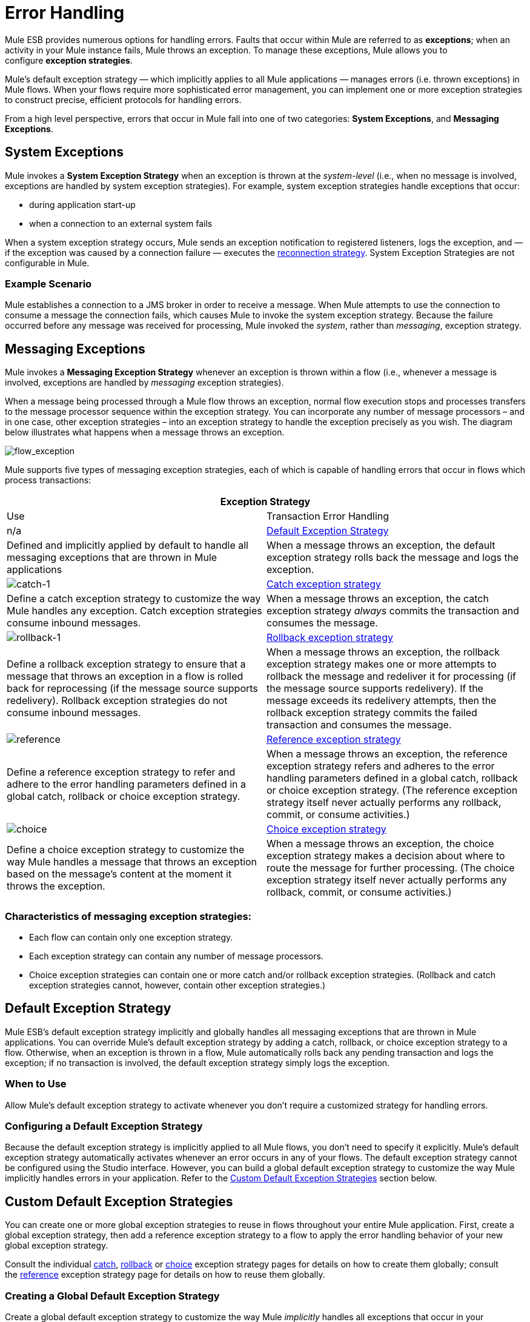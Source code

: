 = Error Handling

Mule ESB provides numerous options for handling errors. Faults that occur within Mule are referred to as *exceptions*; when an activity in your Mule instance fails, Mule throws an exception. To manage these exceptions, Mule allows you to configure *exception strategies*.

Mule’s default exception strategy — which implicitly applies to all Mule applications — manages errors (i.e. thrown exceptions) in Mule flows. When your flows require more sophisticated error management, you can implement one or more exception strategies to construct precise, efficient protocols for handling errors.

From a high level perspective, errors that occur in Mule fall into one of two categories: *System Exceptions*, and *Messaging Exceptions*.

== System Exceptions

Mule invokes a *System Exception Strategy* when an exception is thrown at the _system-level_ (i.e., when no message is involved, exceptions are handled by system exception strategies). For example, system exception strategies handle exceptions that occur:

* during application start-up
* when a connection to an external system fails

When a system exception strategy occurs, Mule sends an exception notification to registered listeners, logs the exception, and — if the exception was caused by a connection failure — executes the link:/docs/display/33X/Configuring+Reconnection+Strategies[reconnection strategy]. System Exception Strategies are not configurable in Mule.

=== Example Scenario

Mule establishes a connection to a JMS broker in order to receive a message. When Mule attempts to use the connection to consume a message the connection fails, which causes Mule to invoke the system exception strategy. Because the failure occurred before any message was received for processing, Mule invoked the _system_, rather than _messaging_, exception strategy.

== Messaging Exceptions

Mule invokes a *Messaging Exception Strategy* whenever an exception is thrown within a flow (i.e., whenever a message is involved, exceptions are handled by _messaging_ exception strategies).

When a message being processed through a Mule flow throws an exception, normal flow execution stops and processes transfers to the message processor sequence within the exception strategy. You can incorporate any number of message processors – and in one case, other exception strategies – into an exception strategy to handle the exception precisely as you wish. The diagram below illustrates what happens when a message throws an exception.

image:flow_exception.png[flow_exception]

Mule supports five types of messaging exception strategies, each of which is capable of handling errors that occur in flows which process transactions:

[cols=",",options="header"]
|===
2+|Exception Strategy |Use |Transaction Error Handling
|n/a
|<<Default Exception Strategy>>
|Defined and implicitly applied by default to handle all messaging exceptions that are thrown in Mule applications
|When a message throws an exception, the default exception strategy rolls back the message and logs the exception.
|image:catch-1.png[catch-1]
|link:/docs/display/33X/Catch+Exception+Strategy[Catch exception strategy]
|Define a catch exception strategy to customize the way Mule handles any exception. Catch exception strategies consume inbound messages.
|When a message throws an exception, the catch exception strategy _always_ commits the transaction and consumes the message.
|image:rollback-1.png[rollback-1]
|link:/docs/display/33X/Rollback+Exception+Strategy[Rollback exception strategy]
|Define a rollback exception strategy to ensure that a message that throws an exception in a flow is rolled back for reprocessing (if the message source supports redelivery). Rollback exception strategies do not consume inbound messages.
|When a message throws an exception, the rollback exception strategy makes one or more attempts to rollback the message and redeliver it for processing (if the message source supports redelivery). If the message exceeds its redelivery attempts, then the rollback exception strategy commits the failed transaction and consumes the message.
|image:reference.png[reference]
|link:/docs/display/33X/Reference+Exception+Strategy[Reference exception strategy]
|Define a reference exception strategy to refer and adhere to the error handling parameters defined in a global catch, rollback or choice exception strategy.
|When a message throws an exception, the reference exception strategy refers and adheres to the error handling parameters defined in a global catch, rollback or choice exception strategy. (The reference exception strategy itself never actually performs any rollback, commit, or consume activities.)
|image:choice.png[choice]
|link:/docs/display/33X/Choice+Exception+Strategy[Choice exception strategy]
|Define a choice exception strategy to customize the way Mule handles a message that throws an exception based on the message’s content at the moment it throws the exception.
|When a message throws an exception, the choice exception strategy makes a decision about where to route the message for further processing. (The choice exception strategy itself never actually performs any rollback, commit, or consume activities.)
|===

=== Characteristics of messaging exception strategies:

* Each flow can contain only one exception strategy.
* Each exception strategy can contain any number of message processors.
* Choice exception strategies can contain one or more catch and/or rollback exception strategies. (Rollback and catch exception strategies cannot, however, contain other exception strategies.)

== Default Exception Strategy

Mule ESB’s default exception strategy implicitly and globally handles all messaging exceptions that are thrown in Mule applications. You can override Mule’s default exception strategy by adding a catch, rollback, or choice exception strategy to a flow. Otherwise, when an exception is thrown in a flow, Mule automatically rolls back any pending transaction and logs the exception; if no transaction is involved, the default exception strategy simply logs the exception.

=== When to Use

Allow Mule’s default exception strategy to activate whenever you don’t require a customized strategy for handling errors.

=== Configuring a Default Exception Strategy

Because the default exception strategy is implicitly applied to all Mule flows, you don’t need to specify it explicitly. Mule’s default exception strategy automatically activates whenever an error occurs in any of your flows. The default exception strategy cannot be configured using the Studio interface. However, you can build a global default exception strategy to customize the way Mule implicitly handles errors in your application. Refer to the <<Custom Default Exception Strategies>> section below.

== Custom Default Exception Strategies

You can create one or more global exception strategies to reuse in flows throughout your entire Mule application. First, create a global exception strategy, then add a reference exception strategy to a flow to apply the error handling behavior of your new global exception strategy.

Consult the individual link:/docs/display/33X/Catch+Exception+Strategy[catch], link:/docs/display/33X/Rollback+Exception+Strategy[rollback] or link:/docs/display/33X/Choice+Exception+Strategy[choice] exception strategy pages for details on how to create them globally; consult the link:/docs/display/33X/Reference+Exception+Strategy[reference] exception strategy page for details on how to reuse them globally.

=== Creating a Global Default Exception Strategy

Create a global default exception strategy to customize the way Mule _implicitly_ handles all exceptions that occur in your application. To do so, you must first create a global catch, rollback or choice exception strategy for the global default exception strategy to reference. Then, create a global default exception strategy, configuring it to reference the other global exception strategy.

[tabs]
------
[tab,title="Studio Visual Editor"]
....

. Decide which type of exception strategy to configure to best meet your default exception strategy requirements: catch, rollback or choice.
. Follow the procedure detailed in one of the following documents to *create a global catch, rollback or choice exception strategy* for your global default strategy to reference:
* link:/docs/display/33X/Catch+Exception+Strategy[Catch Exception Strategy]
* link:/docs/display/33X/Choice+Exception+Strategy[Choice Exception Strategy]
* link:/docs/display/33X/Rollback+Exception+Strategy[Rollback Exception Strategy]
. In Studio, create a simple *Global Configuration* element (below, left), configure it to reference the global exception strategy you created in step 2 (below, right), then click *OK* to save.

+
image:global_config_all.png[global_config_all]
+

. Mule implicitly invokes your customized global exception strategy each time an exception is thrown in a flow in the application. +

[TIP]
====
*Shortcut to Create a Global Exception Strategy* +

You can create a global catch, rollback or choice exception strategy (i.e. access the Choose Global Type panel) from the *Global Configuration's* properties panel. Click on the *+* button next to the *Default Exception Strategy* drop-down combo box to create a global exception strategy.

image:global_access.png[global_access]
====

[TIP]
====
*Shortcut to Designate a Global Default Exception Strategy* +

If you have already created a global exception strategy and it appears on the canvas below all your flows (below, left), you can designate it as the *Global Default Exception Strategy* directly in the Studio canvas.

Right-click your global exception strategy in the canvas (below, right), then select *Set as default exception strategy*. Mule automatically creates a *Global* *Configuration* with a *Default Exception Strategy* that references the exception strategy.

image:global_rightclick2.png[global_rightclick2]
====

....
[tab,title="Studio XML Editor or Standalone"]
....

. Decide which type of exception strategy to configure to best meet your default exception strategy requirements: catch, rollback or choice.
. Follow the procedure detailed in one of the following documents to *create a global catch, rollback or choice exception strategy* for your global default strategy to reference:

* link:/docs/display/33X/Catch+Exception+Strategy[Catch Exception Strategy]
* link:/docs/display/33X/Choice+Exception+Strategy[Choice Exception Strategy]
* link:/docs/display/33X/Rollback+Exception+Strategy[Rollback Exception Strategy]


[source, xml]
----
<catch-exception-strategy name="Catch_ES_for_Default">
    <logger level="INFO" doc:name="Logger"/>
</catch-exception-strategy>
     
     
<flow name="Creation1Flow1" doc:name="Creation1Flow1">
    <http:inbound-endpoint exchange-pattern="request-response" host="localhost" port="8081" doc:name="HTTP"/>
    <cxf:jaxws-service doc:name="SOAP">
    </cxf:jaxws-service>
....
</flow>  
----
+
*Namespace*:
+
[source, xml]
----
<mule xmlns:http="http://www.mulesoft.org/schema/mule/http" xmlns:cxf="http://www.mulesoft.org/schema/mule/cxf" xmlns="http://www.mulesoft.org/schema/mule/core" xmlns:doc="http://www.mulesoft.org/schema/mule/documentation" xmlns:spring="http://www.springframework.org/schema/beans" version="EE-3.4.0" xmlns:xsi="http://www.w3.org/2001/XMLSchema-instance" xsi:schemaLocation="http://www.springframework.org/schema/beans http://www.springframework.org/schema/beans/spring-beans-current.xsd
 
http://www.mulesoft.org/schema/mule/core http://www.mulesoft.org/schema/mule/core/current/mule.xsd
 
http://www.mulesoft.org/schema/mule/http http://www.mulesoft.org/schema/mule/http/current/mule-http.xsd
 
http://www.mulesoft.org/schema/mule/cxf http://www.mulesoft.org/schema/mule/cxf/current/mule-cxf.xsd">
----

. Add another global element, **`configuration`**, below the global exception strategy.
. To the configuration global element, add the attributes according to the table below. Refer to code sample below.
+
[cols=",",options="header",]
|===
|Attribute |Value
|*defaultExceptionStrategy-ref* |name of your global exception strategy
|*doc:name* |unique name for the element, if you wish (not required for Standalone)
|*doc:description* |documentation for the element, if you wish
|===

[source, xml]
----
<catch-exception-strategy name="Catch_ES_for_Default" when="#[payload.null}">
    <logger level="INFO" doc:name="Logger"/>
</catch-exception-strategy>
    
<configuration defaultExceptionStrategy-ref="Catch_ES_for_Default" doc:name="Configuration" doc:description="Use as implicit default exception strategy."/>   
     
<flow name="Creation1Flow1" doc:name="Creation1Flow1">
    <http:inbound-endpoint exchange-pattern="request-response" host="localhost" port="8081" doc:name="HTTP"/>
    <cxf:jaxws-service doc:name="SOAP">
    </cxf:jaxws-service>
    ...
</flow>  
----

....
------

== Other Ways of Handling Errors

=== Until Successful Scope

*Until Successful* behaves similarly to a rollback exception strategy. This scope attempts to route a message through its child flow until the message is processed successfully. However, you can define the maximum number of processing attempts the Until Successful scope undertakes before it reverts to handling the message as though it were an exception. You can configure a *Failure Expression*, an *Ack Expression*, or a *Dead Letter Queue Reference* to instruct the scope on how to manage messages that it cannot process. In this respect, Until Successful scope behavior is similar to a link:/docs/display/33X/Rollback+Exception+Strategy[rollback exception strategy]. Refer to the link:/docs/display/33X/Studio+Scopes[Scopes] documentation for details.

=== Exception Filter

Mule’s Exception filter stops normal flow execution when it discovers a message that contains a message in the `exceptionPayload` field. By comparison, an exception strategy typically stops normal flow execution when a message throws an exception in the flow. You can combine the two and configure the exception filter to stop normal flow execution _and_ throw an exception, which triggers the exception strategy. Refer to the link:/docs/display/33X/Studio+Filters[Filters documentation] for configuration details.

=== Reconnection Strategies

Mule’s *Reconnection Strategies* specify how a connector behaves when its connection fails. You can control how Mule attempts to reconnect by specifying a number of criteria: the type of exception, the number and frequency of reconnection attempts, the notifications generated, and more. With a reconnection strategy, you can better control the behavior of a failed connection by configuring it, for example, to reattempt the connection only once every 15 minutes, and to stop trying to reconnect after 10 attempts. Reconnection strategy behavior resembles that of exception strategies, but reconnection strategies provide instructions specifically for — and limited to — reconnection attempts. Refer to the link:/docs/display/33X/Configuring+Reconnection+Strategies[Reconnection Strategies documentation] for details.

=== CXF Error Handling

Web services that utilize CXF can implement Mule exception strategies (such as the Catch and Rollback exception strategies) that are compatible with CXF. Consult the link:/docs/display/33X/CXF+Error+Handling[CXF Error Handling documentation] for details.

== See Also

* To understand how to configure Mule’s exception strategies to handle the most common error handling use cases, read link:/docs/display/33X/Exception+Strategy+Most+Common+Use+Cases[Exception Strategy Most Common Use Cases].
